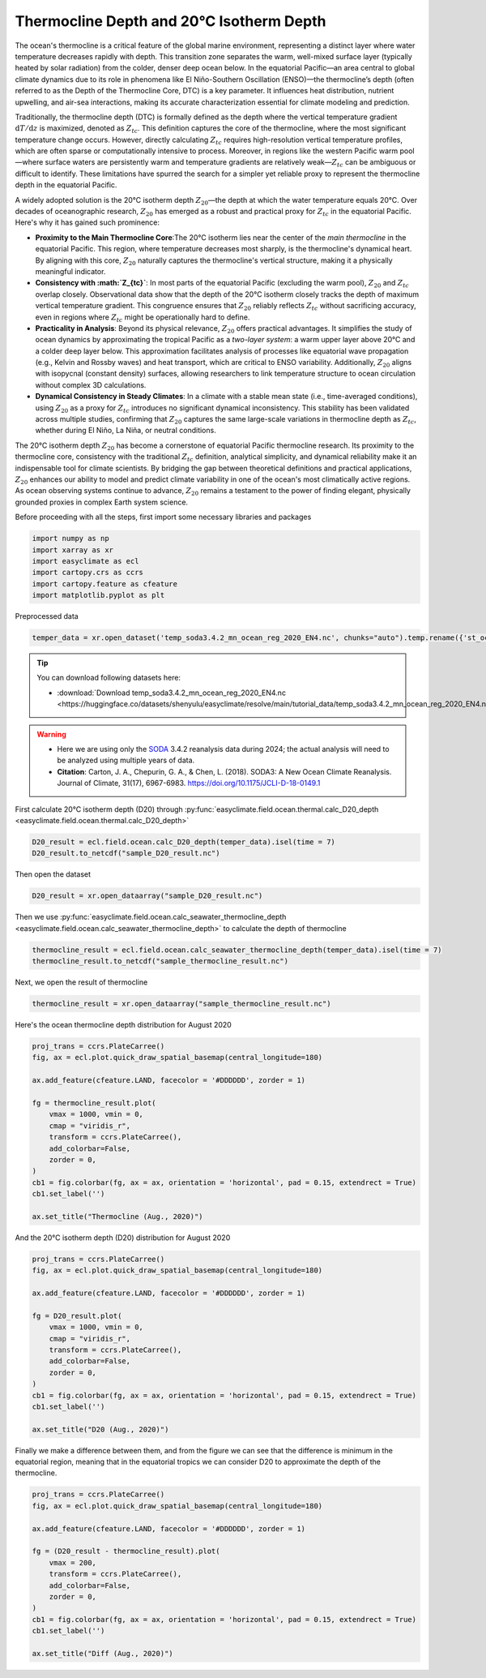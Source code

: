 
.. DO NOT EDIT.
.. THIS FILE WAS AUTOMATICALLY GENERATED BY SPHINX-GALLERY.
.. TO MAKE CHANGES, EDIT THE SOURCE PYTHON FILE:
.. "auto_gallery/plot_thermal_layer.py"
.. LINE NUMBERS ARE GIVEN BELOW.

.. only:: html

    .. note::
        :class: sphx-glr-download-link-note

        :ref:`Go to the end <sphx_glr_download_auto_gallery_plot_thermal_layer.py>`
        to download the full example code.

.. rst-class:: sphx-glr-example-title

.. _sphx_glr_auto_gallery_plot_thermal_layer.py:


Thermocline Depth and 20°C Isotherm Depth
=========================================================================================================

The ocean's thermocline is a critical feature of the global marine environment,
representing a distinct layer where water temperature decreases rapidly with depth.
This transition zone separates the warm, well-mixed surface layer (typically heated by solar radiation) from the colder,
denser deep ocean below. In the equatorial Pacific—an area central to global climate dynamics
due to its role in phenomena like El Niño-Southern Oscillation (ENSO)—the thermocline’s depth
(often referred to as the Depth of the Thermocline Core, DTC) is a key parameter.
It influences heat distribution, nutrient upwelling, and air-sea interactions,
making its accurate characterization essential for climate modeling and prediction.

Traditionally, the thermocline depth (DTC) is formally defined as the depth where the vertical temperature gradient :math:`\mathrm{d}T/\mathrm{d}z` is maximized,
denoted as :math:`Z_{tc}`. This definition captures the core of the thermocline, where the most significant temperature change occurs.
However, directly calculating :math:`Z_{tc}` requires high-resolution vertical temperature profiles,
which are often sparse or computationally intensive to process. Moreover,
in regions like the western Pacific warm pool—where surface waters are persistently warm and temperature gradients are relatively weak—:math:`Z_{tc}`
can be ambiguous or difficult to identify. These limitations have spurred the search for a simpler yet
reliable proxy to represent the thermocline depth in the equatorial Pacific.

A widely adopted solution is the 20°C isotherm depth :math:`Z_{20}`—the depth at which the water temperature equals 20°C.
Over decades of oceanographic research, :math:`Z_{20}` has emerged as a robust and practical proxy for :math:`Z_{tc}` in the equatorial Pacific.
Here's why it has gained such prominence:

- **Proximity to the Main Thermocline Core**:The 20°C isotherm lies near the center of the *main thermocline* in the equatorial Pacific. This region, where temperature decreases most sharply, is the thermocline's dynamical heart. By aligning with this core, :math:`Z_{20}` naturally captures the thermocline's vertical structure, making it a physically meaningful indicator.
- **Consistency with :math:`Z_{tc}`**: In most parts of the equatorial Pacific (excluding the warm pool), :math:`Z_{20}` and :math:`Z_{tc}` overlap closely. Observational data show that the depth of the 20°C isotherm closely tracks the depth of maximum vertical temperature gradient. This congruence ensures that :math:`Z_{20}` reliably reflects :math:`Z_{tc}` without sacrificing accuracy, even in regions where :math:`Z_{tc}` might be operationally hard to define.
- **Practicality in Analysis**: Beyond its physical relevance, :math:`Z_{20}` offers practical advantages. It simplifies the study of ocean dynamics by approximating the tropical Pacific as a *two-layer system*: a warm upper layer above 20°C and a colder deep layer below. This approximation facilitates analysis of processes like equatorial wave propagation (e.g., Kelvin and Rossby waves) and heat transport, which are critical to ENSO variability. Additionally, :math:`Z_{20}` aligns with isopycnal (constant density) surfaces, allowing researchers to link temperature structure to ocean circulation without complex 3D calculations.
- **Dynamical Consistency in Steady Climates**: In a climate with a stable mean state (i.e., time-averaged conditions), using :math:`Z_{20}` as a proxy for :math:`Z_{tc}` introduces no significant dynamical inconsistency. This stability has been validated across multiple studies, confirming that :math:`Z_{20}` captures the same large-scale variations in thermocline depth as :math:`Z_{tc}`, whether during El Niño, La Niña, or neutral conditions.

The 20°C isotherm depth :math:`Z_{20}` has become a cornerstone of equatorial Pacific thermocline research.
Its proximity to the thermocline core, consistency with the traditional :math:`Z_{tc}` definition, analytical simplicity,
and dynamical reliability make it an indispensable tool for climate scientists.
By bridging the gap between theoretical definitions and practical applications,
:math:`Z_{20}` enhances our ability to model and predict climate variability in one of the ocean's most climatically active regions.
As ocean observing systems continue to advance, :math:`Z_{20}` remains a testament to the power of finding elegant,
physically grounded proxies in complex Earth system science.

.. seealso::

    - Yang, H., & Wang, F. (2009). Revisiting the Thermocline Depth in the Equatorial Pacific. Journal of Climate, 22(13), 3856-3863. https://doi.org/10.1175/2009JCLI2836.1

Before proceeding with all the steps, first import some necessary libraries and packages

.. GENERATED FROM PYTHON SOURCE LINES 46-53

.. code-block:: Python

    import numpy as np
    import xarray as xr
    import easyclimate as ecl
    import cartopy.crs as ccrs
    import cartopy.feature as cfeature
    import matplotlib.pyplot as plt








.. GENERATED FROM PYTHON SOURCE LINES 54-81

Preprocessed data


.. code-block:: python

    temper_data = xr.open_dataset('temp_soda3.4.2_mn_ocean_reg_2020_EN4.nc', chunks="auto").temp.rename({'st_ocean': 'depth'})

.. tip::

  You can download following datasets here:

  - :download:`Download temp_soda3.4.2_mn_ocean_reg_2020_EN4.nc <https://huggingface.co/datasets/shenyulu/easyclimate/resolve/main/tutorial_data/temp_soda3.4.2_mn_ocean_reg_2020_EN4.nc>`


.. warning::

    - Here we are using only the `SODA <https://www2.atmos.umd.edu/~ocean/>`__ 3.4.2 reanalysis data during 2024; the actual analysis will need to be analyzed using multiple years of data.
    - **Citation**: Carton, J. A., Chepurin, G. A., & Chen, L. (2018). SODA3: A New Ocean Climate Reanalysis. Journal of Climate, 31(17), 6967-6983. https://doi.org/10.1175/JCLI-D-18-0149.1

First calculate 20°C isotherm depth (D20) through :py:func:`easyclimate.field.ocean.thermal.calc_D20_depth <easyclimate.field.ocean.thermal.calc_D20_depth>`

.. code-block:: python

    D20_result = ecl.field.ocean.calc_D20_depth(temper_data).isel(time = 7)
    D20_result.to_netcdf("sample_D20_result.nc")

Then open the dataset

.. GENERATED FROM PYTHON SOURCE LINES 81-83

.. code-block:: Python

    D20_result = xr.open_dataarray("sample_D20_result.nc")








.. GENERATED FROM PYTHON SOURCE LINES 84-92

Then we use :py:func:`easyclimate.field.ocean.calc_seawater_thermocline_depth <easyclimate.field.ocean.calc_seawater_thermocline_depth>` to calculate the depth of thermocline

.. code-block:: python

    thermocline_result = ecl.field.ocean.calc_seawater_thermocline_depth(temper_data).isel(time = 7)
    thermocline_result.to_netcdf("sample_thermocline_result.nc")

Next, we open the result of thermocline

.. GENERATED FROM PYTHON SOURCE LINES 92-94

.. code-block:: Python

    thermocline_result = xr.open_dataarray("sample_thermocline_result.nc")








.. GENERATED FROM PYTHON SOURCE LINES 95-96

Here's the ocean thermocline depth distribution for August 2020

.. GENERATED FROM PYTHON SOURCE LINES 96-113

.. code-block:: Python

    proj_trans = ccrs.PlateCarree()
    fig, ax = ecl.plot.quick_draw_spatial_basemap(central_longitude=180)

    ax.add_feature(cfeature.LAND, facecolor = '#DDDDDD', zorder = 1)

    fg = thermocline_result.plot(
        vmax = 1000, vmin = 0,
        cmap = "viridis_r",
        transform = ccrs.PlateCarree(),
        add_colorbar=False,
        zorder = 0,
    )
    cb1 = fig.colorbar(fg, ax = ax, orientation = 'horizontal', pad = 0.15, extendrect = True)
    cb1.set_label('')

    ax.set_title("Thermocline (Aug., 2020)")




.. image-sg:: /auto_gallery/images/sphx_glr_plot_thermal_layer_001.png
   :alt: Thermocline (Aug., 2020)
   :srcset: /auto_gallery/images/sphx_glr_plot_thermal_layer_001.png
   :class: sphx-glr-single-img


.. rst-class:: sphx-glr-script-out

 .. code-block:: none


    Text(0.5, 1.0, 'Thermocline (Aug., 2020)')



.. GENERATED FROM PYTHON SOURCE LINES 114-115

And the 20°C isotherm depth (D20) distribution for August 2020

.. GENERATED FROM PYTHON SOURCE LINES 115-132

.. code-block:: Python

    proj_trans = ccrs.PlateCarree()
    fig, ax = ecl.plot.quick_draw_spatial_basemap(central_longitude=180)

    ax.add_feature(cfeature.LAND, facecolor = '#DDDDDD', zorder = 1)

    fg = D20_result.plot(
        vmax = 1000, vmin = 0,
        cmap = "viridis_r",
        transform = ccrs.PlateCarree(),
        add_colorbar=False,
        zorder = 0,
    )
    cb1 = fig.colorbar(fg, ax = ax, orientation = 'horizontal', pad = 0.15, extendrect = True)
    cb1.set_label('')

    ax.set_title("D20 (Aug., 2020)")




.. image-sg:: /auto_gallery/images/sphx_glr_plot_thermal_layer_002.png
   :alt: D20 (Aug., 2020)
   :srcset: /auto_gallery/images/sphx_glr_plot_thermal_layer_002.png
   :class: sphx-glr-single-img


.. rst-class:: sphx-glr-script-out

 .. code-block:: none


    Text(0.5, 1.0, 'D20 (Aug., 2020)')



.. GENERATED FROM PYTHON SOURCE LINES 133-135

Finally we make a difference between them, and from the figure we can see that the difference is minimum in the equatorial region,
meaning that in the equatorial tropics we can consider D20 to approximate the depth of the thermocline.

.. GENERATED FROM PYTHON SOURCE LINES 135-151

.. code-block:: Python


    proj_trans = ccrs.PlateCarree()
    fig, ax = ecl.plot.quick_draw_spatial_basemap(central_longitude=180)

    ax.add_feature(cfeature.LAND, facecolor = '#DDDDDD', zorder = 1)

    fg = (D20_result - thermocline_result).plot(
        vmax = 200,
        transform = ccrs.PlateCarree(),
        add_colorbar=False,
        zorder = 0,
    )
    cb1 = fig.colorbar(fg, ax = ax, orientation = 'horizontal', pad = 0.15, extendrect = True)
    cb1.set_label('')

    ax.set_title("Diff (Aug., 2020)")



.. image-sg:: /auto_gallery/images/sphx_glr_plot_thermal_layer_003.png
   :alt: Diff (Aug., 2020)
   :srcset: /auto_gallery/images/sphx_glr_plot_thermal_layer_003.png
   :class: sphx-glr-single-img


.. rst-class:: sphx-glr-script-out

 .. code-block:: none


    Text(0.5, 1.0, 'Diff (Aug., 2020)')




.. rst-class:: sphx-glr-timing

   **Total running time of the script:** (0 minutes 3.805 seconds)


.. _sphx_glr_download_auto_gallery_plot_thermal_layer.py:

.. only:: html

  .. container:: sphx-glr-footer sphx-glr-footer-example

    .. container:: sphx-glr-download sphx-glr-download-jupyter

      :download:`Download Jupyter notebook: plot_thermal_layer.ipynb <plot_thermal_layer.ipynb>`

    .. container:: sphx-glr-download sphx-glr-download-python

      :download:`Download Python source code: plot_thermal_layer.py <plot_thermal_layer.py>`

    .. container:: sphx-glr-download sphx-glr-download-zip

      :download:`Download zipped: plot_thermal_layer.zip <plot_thermal_layer.zip>`
